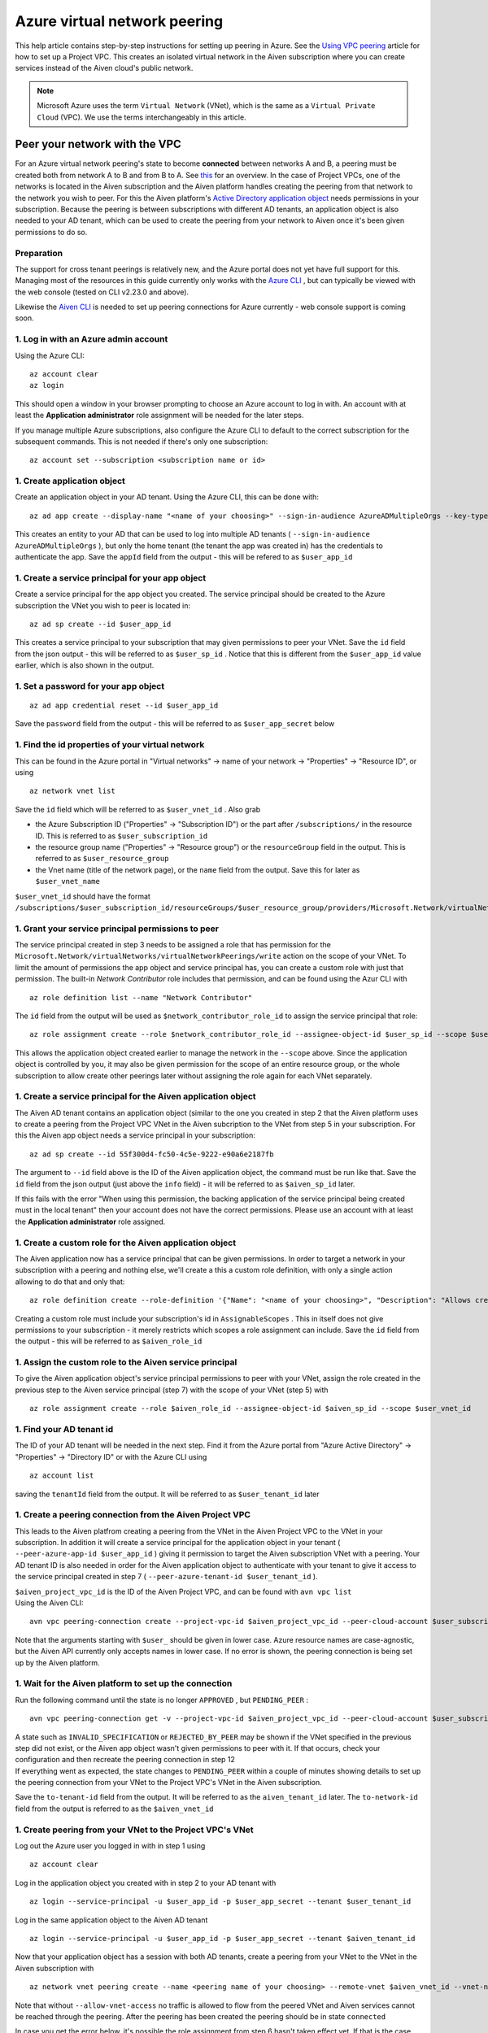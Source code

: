 Azure virtual network peering
=============================

This help article contains step-by-step instructions for setting up
peering in Azure. See the `Using VPC
peering <https://docs.aiven.io/docs/platform/howto/manage-vpc-peering.html>`__
article for how to set up a Project VPC. This creates an isolated
virtual network in the Aiven subscription where you can create services
instead of the Aiven cloud's public network.

.. note:: 
   Microsoft Azure uses the term ``Virtual Network`` (VNet), which is the same as a ``Virtual Private Cloud`` (VPC). We use the terms interchangeably in this article.

Peer your network with the VPC
------------------------------

For an Azure virtual network peering's state to become **connected**
between networks A and B, a peering must be created both from network A
to B and from B to A. See
`this <https://docs.microsoft.com/en-us/azure/virtual-network/create-peering-different-subscriptions>`__
for an overview. In the case of Project VPCs, one of the networks is
located in the Aiven subscription and the Aiven platform handles
creating the peering from that network to the network you wish to peer.
For this the Aiven platform's `Active Directory application
object <https://docs.microsoft.com/en-us/azure/active-directory/develop/app-objects-and-service-principals>`__
needs permissions in your subscription. Because the peering is between
subscriptions with different AD tenants, an application object is also
needed to your AD tenant, which can be used to create the peering from
your network to Aiven once it's been given permissions to do so.

Preparation
~~~~~~~~~~~

The support for cross tenant peerings is relatively new, and the Azure
portal does not yet have full support for this. Managing most of the
resources in this guide currently only works with the `Azure
CLI <https://docs.microsoft.com/en-us/cli/azure/?view=azure-cli-latest>`__
, but can typically be viewed with the web console (tested on CLI
v2.23.0 and above).

Likewise the `Aiven CLI <https://github.com/aiven/aiven-client>`__ is
needed to set up peering connections for Azure currently - web console
support is coming soon.

1. Log in with an Azure admin account
~~~~~~~~~~~~~~~~~~~~~~~~~~~~~~~~~~~~~

Using the Azure CLI:

::

   az account clear
   az login

| This should open a window in your browser prompting to choose an Azure
  account to log in with. An account with at least the **Application
  administrator** role assignment will be needed for the later steps.

If you manage multiple Azure subscriptions, also configure the Azure CLI
to default to the correct subscription for the subsequent commands. This
is not needed if there's only one subscription:

::

   az account set --subscription <subscription name or id> 


1. Create application object
~~~~~~~~~~~~~~~~~~~~~~~~~~~~

Create an application object in your AD tenant. Using the Azure CLI,
this can be done with:

::

   az ad app create --display-name "<name of your choosing>" --sign-in-audience AzureADMultipleOrgs --key-type Password

This creates an entity to your AD that can be used to log into multiple
AD tenants ( ``--sign-in-audience AzureADMultipleOrgs`` ), but only the home
tenant (the tenant the app was created in) has the credentials to
authenticate the app. Save the ``appId`` field from the output - this
will be refered to as ``$user_app_id``

1. Create a service principal for your app object
~~~~~~~~~~~~~~~~~~~~~~~~~~~~~~~~~~~~~~~~~~~~~~~~~

Create a service principal for the app object you created. The service
principal should be created to the Azure subscription the VNet you wish
to peer is located in:

::

   az ad sp create --id $user_app_id

This creates a service principal to your subscription that may given
permissions to peer your VNet. Save the ``id`` field from the json
output - this will be referred to as ``$user_sp_id`` . Notice that this
is different from the ``$user_app_id`` value earlier, which is also
shown in the output.

1. Set a password for your app object
~~~~~~~~~~~~~~~~~~~~~~~~~~~~~~~~~~~~~

::

   az ad app credential reset --id $user_app_id

Save the ``password`` field from the output - this will be referred to
as ``$user_app_secret`` below

1. Find the id properties of your virtual network
~~~~~~~~~~~~~~~~~~~~~~~~~~~~~~~~~~~~~~~~~~~~~~~~~

This can be found in the Azure portal in "Virtual networks" -> name of
your network -> "Properties" -> "Resource ID", or using

::

   az network vnet list

Save the ``id`` field which will be referred to as ``$user_vnet_id`` .
Also grab

-  the Azure Subscription ID ("Properties" -> "Subscription ID") or the
   part after ``/subscriptions/`` in the resource ID. This is referred
   to as ``$user_subscription_id``

-  the resource group name ("Properties" -> "Resource group") or the
   ``resourceGroup`` field in the output. This is referred to as
   ``$user_resource_group``

-  the Vnet name (title of the network page), or the ``name`` field from
   the output. Save this for later as ``$user_vnet_name``

``$user_vnet_id`` should have the format
``/subscriptions/$user_subscription_id/resourceGroups/$user_resource_group/providers/Microsoft.Network/virtualNetworks/$user_vnet_name``

1. Grant your service principal permissions to peer
~~~~~~~~~~~~~~~~~~~~~~~~~~~~~~~~~~~~~~~~~~~~~~~~~~~

The service principal created in step 3 needs to be assigned a role that
has permission for the
``Microsoft.Network/virtualNetworks/virtualNetworkPeerings/write``
action on the scope of your VNet. To limit the amount of permissions the
app object and service principal has, you can create a custom role with
just that permission. The built-in *Network Contributor* role includes
that permission, and can be found using the Azur CLI with

::

   az role definition list --name "Network Contributor"

The ``id`` field from the output will be used as
``$network_contributor_role_id`` to assign the service principal that
role:

::

   az role assignment create --role $network_contributor_role_id --assignee-object-id $user_sp_id --scope $user_vnet_id

This allows the application object created earlier to manage the network
in the ``--scope`` above. Since the application object is controlled by
you, it may also be given permission for the scope of an entire resource
group, or the whole subscription to allow create other peerings later
without assigning the role again for each VNet separately.

1. Create a service principal for the Aiven application object
~~~~~~~~~~~~~~~~~~~~~~~~~~~~~~~~~~~~~~~~~~~~~~~~~~~~~~~~~~~~~~

The Aiven AD tenant contains an application object (similar to the one
you created in step 2 that the Aiven platform uses to create a peering
from the Project VPC VNet in the Aiven subcription to the VNet from step
5 in your subscription. For this the Aiven app object needs a service
principal in your subscription:

::

   az ad sp create --id 55f300d4-fc50-4c5e-9222-e90a6e2187fb

The argument to ``--id`` field above is the ID of the Aiven application
object, the command must be run like that. Save the ``id`` field from the json output (just above the ``info`` field) - it will be
referred to as ``$aiven_sp_id`` later.

If this fails with the error "When using this permission, the backing
application of the service principal being created must in the local
tenant" then your account does not have the correct permissions. Please
use an account with at least the **Application administrator** role
assigned.

1. Create a custom role for the Aiven application object
~~~~~~~~~~~~~~~~~~~~~~~~~~~~~~~~~~~~~~~~~~~~~~~~~~~~~~~~

The Aiven application now has a service principal that can be given
permissions. In order to target a network in your subscription with a
peering and nothing else, we'll create a this a custom role definition,
with only a single action allowing to do that and only that:

::

   az role definition create --role-definition '{"Name": "<name of your choosing>", "Description": "Allows creating a peering to vnets in scope (but not from)", "Actions": ["Microsoft.Network/virtualNetworks/peer/action"], "AssignableScopes": ["/subscriptions/'$user_subscription_id'"]}'

Creating a custom role must include your subscription's id in
``AssignableScopes`` . This in itself does not give permissions to your
subscription - it merely restricts which scopes a role assignment can
include. Save the ``id`` field from the output - this will be referred
to as ``$aiven_role_id``


1. Assign the custom role to the Aiven service principal
~~~~~~~~~~~~~~~~~~~~~~~~~~~~~~~~~~~~~~~~~~~~~~~~~~~~~~~~

To give the Aiven application object's service principal permissions to
peer with your VNet, assign the role created in the previous step to the
Aiven service principal (step 7) with the scope of your VNet (step 5)
with

::

   az role assignment create --role $aiven_role_id --assignee-object-id $aiven_sp_id --scope $user_vnet_id


1.  Find your AD tenant id
~~~~~~~~~~~~~~~~~~~~~~~~~~

The ID of your AD tenant will be needed in the next step. Find it from
the Azure portal from "Azure Active Directory" -> "Properties" ->
"Directory ID" or with the Azure CLI using

::

   az account list

saving the ``tenantId`` field from the output. It will be referred to as
``$user_tenant_id`` later


1.  Create a peering connection from the Aiven Project VPC
~~~~~~~~~~~~~~~~~~~~~~~~~~~~~~~~~~~~~~~~~~~~~~~~~~~~~~~~~~

This leads to the Aiven platfrom creating a peering from the VNet in the
Aiven Project VPC to the VNet in your subscription. In addition it will
create a service principal for the application object in your tenant (
``--peer-azure-app-id $user_app_id`` ) giving it permission to target
the Aiven subscription VNet with a peering. Your AD tenant ID is also
needed in order for the Aiven application object to authenticate with
your tenant to give it access to the service principal created in step 7
( ``--peer-azure-tenant-id $user_tenant_id`` ).

| ``$aiven_project_vpc_id`` is the ID of the Aiven Project VPC, and can
  be found with ``avn vpc list``
| Using the Aiven CLI:

::

   avn vpc peering-connection create --project-vpc-id $aiven_project_vpc_id --peer-cloud-account $user_subscription_id --peer-resource-group $user_resource_group --peer-vpc $user_vnet_name --peer-azure-app-id $user_app_id --peer-azure-tenant-id $user_tenant_id

Note that the arguments starting with ``$user_`` should be given in
lower case. Azure resource names are case-agnostic, but the Aiven API
currently only accepts names in lower case. If no error is shown, the
peering connection is being set up by the Aiven platform.


1.  Wait for the Aiven platform to set up the connection
~~~~~~~~~~~~~~~~~~~~~~~~~~~~~~~~~~~~~~~~~~~~~~~~~~~~~~~~

Run the following command until the state is no longer ``APPROVED`` ,
but ``PENDING_PEER`` :

::

   avn vpc peering-connection get -v --project-vpc-id $aiven_project_vpc_id --peer-cloud-account $user_subscription_id --peer-resource-group $user_resource_group --peer-vpc $user_vnet_name

| A state such as ``INVALID_SPECIFICATION`` or ``REJECTED_BY_PEER`` may
  be shown if the VNet specified in the previous step did not exist, or
  the Aiven app object wasn't given permissions to peer with it. If that
  occurs, check your configuration and then recreate the peering
  connection in step 12
| If everything went as expected, the state changes to ``PENDING_PEER``
  within a couple of minutes showing details to set up the peering
  connection from your VNet to the Project VPC's VNet in the Aiven
  subscription.

Save the ``to-tenant-id`` field from the output. It will be referred to
as the ``aiven_tenant_id`` later. The ``to-network-id`` field from the
output is referred to as the ``$aiven_vnet_id``

1.  Create peering from your VNet to the Project VPC's VNet
~~~~~~~~~~~~~~~~~~~~~~~~~~~~~~~~~~~~~~~~~~~~~~~~~~~~~~~~~~~

Log out the Azure user you logged in with in step 1 using

::

   az account clear

Log in the application object you created with in step 2 to your AD
tenant with

::

   az login --service-principal -u $user_app_id -p $user_app_secret --tenant $user_tenant_id

Log in the same application object to the Aiven AD tenant

::

   az login --service-principal -u $user_app_id -p $user_app_secret --tenant $aiven_tenant_id

Now that your application object has a session with both AD tenants,
create a peering from your VNet to the VNet in the Aiven subscription
with

::

   az network vnet peering create --name <peering name of your choosing> --remote-vnet $aiven_vnet_id --vnet-name $user_vnet_name --resource-group $user_resource_group --subscription $user_subscription_id --allow-vnet-access

Note that without ``--allow-vnet-access`` no traffic is allowed to flow
from the peered VNet and Aiven services cannot be reached through the
peering. After the peering has been created the peering should be in
state ``connected``

In case you get the error below, it's possible the role assignment from
step 6 hasn't taken effect yet. If that is the case, try logging in
again and creating the peering again after waiting a bit by repeating
the commands in this step. If the error message persists, please check
the role assignment in step 6 was correct.

::

   The client '<random uuid>' with object id '<another random uuid>' does not have authorization to perform action 'Microsoft.Network/virtualNetworks/virtualNetworkPeerings/write' over scope '$user_vnet_id' If access was recently granted, please refresh your credentials.


1.  Wait until the Aiven peering connection is active
~~~~~~~~~~~~~~~~~~~~~~~~~~~~~~~~~~~~~~~~~~~~~~~~~~~~~

The Aiven platform polls peering connections in state ``PENDING_PEER``
regularly to see if the peer (your subscription) has created a peering
connection to the Aiven Project VPC's VNet. Once this is detected, the
state changes from ``PENDING_PEER`` to ``ACTIVE`` . After this services
in the Project VPC can be reached through the peering. To check if the
peering connection is ``ACTIVE`` , run the same Aiven CLI
``avn vpc peering-connection get`` command from step 12. Note that it
may take 15 minutes for the state to update:

::

   avn vpc peering-connection get -v --project-vpc-id $aiven_project_vpc_id --peer-cloud-account $user_subscription_id --peer-resource-group $user_resource_group --peer-vpc $user_vnet_name
